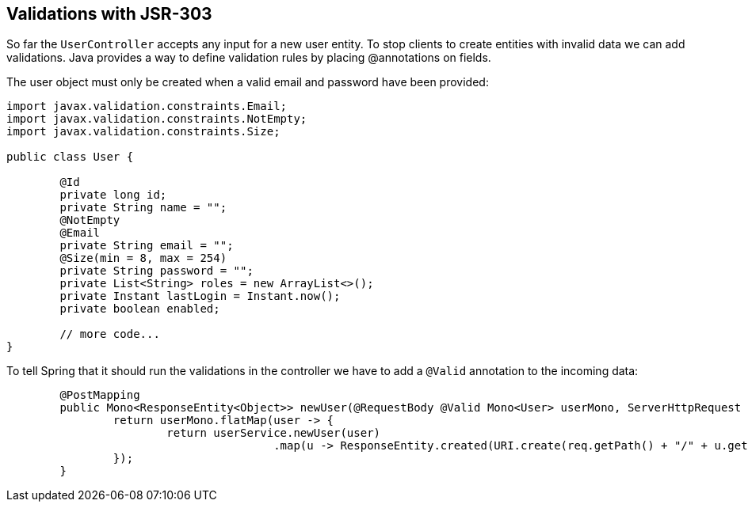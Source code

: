 == Validations with JSR-303

So far the `UserController` accepts any input for a new user entity.
To stop clients to create entities with invalid data we can add validations.
Java provides a way to define validation rules by placing @annotations on fields.

The user object must only be created when a valid email and password have been provided:

[source, java]
----
import javax.validation.constraints.Email;
import javax.validation.constraints.NotEmpty;
import javax.validation.constraints.Size;

public class User {

	@Id
	private long id;
	private String name = "";
	@NotEmpty
	@Email
	private String email = "";
	@Size(min = 8, max = 254)
	private String password = "";
	private List<String> roles = new ArrayList<>();
	private Instant lastLogin = Instant.now();
	private boolean enabled;

	// more code...
}
----

To tell Spring that it should run the validations in the controller we have to add a `@Valid` annotation to the incoming data:

[source, java]
----
	@PostMapping
	public Mono<ResponseEntity<Object>> newUser(@RequestBody @Valid Mono<User> userMono, ServerHttpRequest req) {
		return userMono.flatMap(user -> {
			return userService.newUser(user)
					.map(u -> ResponseEntity.created(URI.create(req.getPath() + "/" + u.getId())).build());
		});
	}
----
